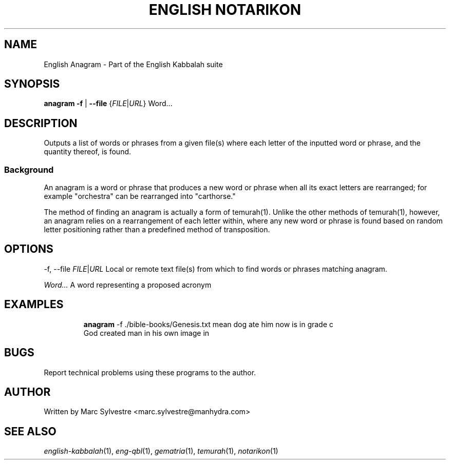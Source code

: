 .TH "ENGLISH NOTARIKON" 1 "July 2013" "eng-qbl 0.3" "English Kabbalah"
.SH NAME
English Anagram \- Part of the English Kabbalah suite
.SH SYNOPSIS
.B anagram
\fB\-f\fR | \fB--file\fR {\fIFILE\fR|\fIURL\fR} \Word...\fR
.SH DESCRIPTION
Outputs a list of words or phrases from a given file(s) where each letter
of the inputted word or phrase, and the quantity thereof, is found.
.PP
.SS Background
.PP
An anagram is a word or phrase that produces a new word or phrase
when all its exact letters are rearranged; for example "orchestra"
can be rearranged into "carthorse."
.PP
The method of finding an anagram is actually a form of temurah(1).
Unlike the other methods of temurah(1), however, an anagram relies
on a rearrangement of each letter within, where any new word or
phrase is found based on random letter positioning rather than a
predefined method of transposition.
.SH OPTIONS
.PP
-f, --file \fIFILE\fR|\fIURL\fR
Local or remote text file(s) from which to find words or phrases
matching anagram.
.PP
\fIWord...\fR
A word representing a proposed acronym
.SH EXAMPLES
.RS
\fBanagram\fR -f ./bible-books/Genesis.txt mean dog ate him now is in grade c
.br
God created man in his own image in
.RE
.SH BUGS
Report technical problems using these programs to the author.
.SH AUTHOR
Written by Marc Sylvestre <marc.sylvestre@manhydra.com>
.SH SEE ALSO
.IR english-kabbalah (1),
.IR eng-qbl (1),
.IR gematria (1),
.IR temurah (1),
.IR notarikon (1)
